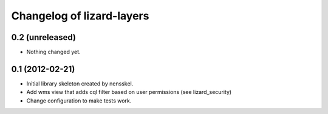 Changelog of lizard-layers
===================================================


0.2 (unreleased)
----------------

- Nothing changed yet.


0.1 (2012-02-21)
----------------

- Initial library skeleton created by nensskel.

- Add wms view that adds cql filter based on user
  permissions (see lizard_security)

- Change configuration to make tests work.
